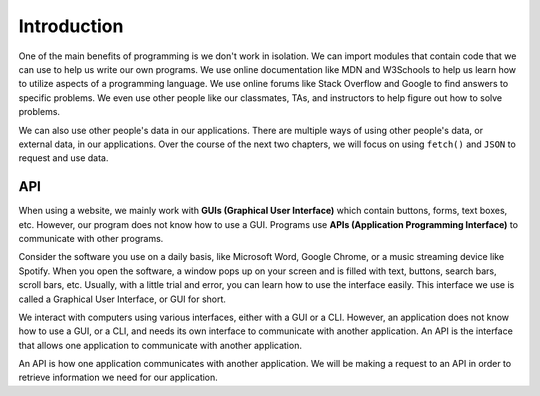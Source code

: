 Introduction
============

One of the main benefits of programming is we don't work in isolation. We can import 
modules that contain code that we can use to help us write our own programs. We use 
online documentation like MDN and W3Schools to help us learn how to utilize aspects of 
a programming language. We use online forums like Stack Overflow and Google to find 
answers to specific problems. We even use other people like our classmates, TAs, and
instructors to help figure out how to solve problems.

We can also use other people's data in our applications. There are multiple ways of 
using other people's data, or external data, in our applications. Over the course of the next two chapters, we 
will focus on using ``fetch()`` and ``JSON`` to request and use data.


API
---

.. index:: ! GUI

.. index::
   single: GUI; graphical user interface

.. index:: ! API

.. index::
   single: API; application programming interface

When using a website, we mainly work with **GUIs (Graphical User Interface)** which 
contain buttons, forms, text boxes, etc. However, our program does not know how to 
use a GUI. Programs use **APIs (Application Programming Interface)** to 
communicate with other programs.

Consider the software you use on a daily basis, like Microsoft Word, Google Chrome, 
or a music streaming device like Spotify. When you open the software, a window pops 
up on your screen and is filled with text, buttons, search bars, scroll bars, etc. 
Usually, with a little trial and error, you can learn how to use the interface 
easily. This interface we use is called a Graphical User Interface, or GUI for short.

We interact with computers using various interfaces, either with a GUI or a CLI. 
However, an application does not know how to use a GUI, or a CLI, and needs its
own interface to communicate with another application. An API is the interface
that allows one application to communicate with another application.

An API is how one application communicates with another application. We will be 
making a request to an API in order to retrieve information we
need for our application.
